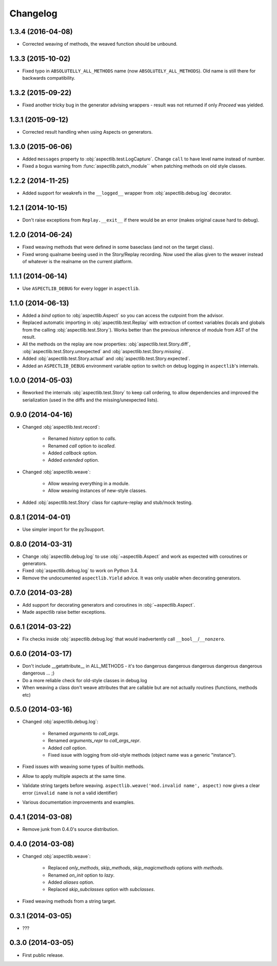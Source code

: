 Changelog
=========


1.3.4 (2016-04-08)
------------------

* Corrected weaving of methods, the weaved function should be unbound.

1.3.3 (2015-10-02)
------------------

* Fixed typo in ``ABSOLUTELLY_ALL_METHODS`` name (now ``ABSOLUTELY_ALL_METHODS``). Old name is still there for
  backwards compatibility.

1.3.2 (2015-09-22)
------------------

* Fixed another tricky bug in the generator advising wrappers - result was not returned if only `Proceed` was yielded.

1.3.1 (2015-09-12)
------------------

* Corrected result handling when using Aspects on generators.

1.3.0 (2015-06-06)
------------------

* Added ``messages`` property to :obj:`aspectlib.test.LogCapture`. Change ``call`` to have level name instead of number.
* Fixed a bogus warning from :func:`aspectlib.patch_module`` when patching methods on old style classes.

1.2.2 (2014-11-25)
------------------

* Added support for weakrefs in the ``__logged__`` wrapper from :obj:`aspectlib.debug.log` decorator.

1.2.1 (2014-10-15)
------------------

* Don't raise exceptions from ``Replay.__exit__`` if there would be an error (makes original cause hard to debug).

1.2.0 (2014-06-24)
------------------

* Fixed weaving methods that were defined in some baseclass (and not on the target class).
* Fixed wrong qualname beeing used in the Story/Replay recording. Now used the alias given to the weaver instead of
  whatever is the realname on the current platform.

1.1.1 (2014-06-14)
------------------

* Use ``ASPECTLIB_DEBUG`` for every logger in ``aspectlib``.

1.1.0 (2014-06-13)
------------------

* Added a `bind` option to :obj:`aspectlib.Aspect` so you can access the cutpoint from the advisor.
* Replaced automatic importing in :obj:`aspectlib.test.Replay` with extraction of context variables (locals and globals
  from the calling :obj:`aspectlib.test.Story`). Works better than the previous inference of module from AST of the
  result.
* All the methods on the replay are now properties: :obj:`aspectlib.test.Story.diff`,
  :obj:`aspectlib.test.Story.unexpected` and :obj:`aspectlib.test.Story.missing`.
* Added :obj:`aspectlib.test.Story.actual` and :obj:`aspectlib.test.Story.expected`.
* Added an ``ASPECTLIB_DEBUG`` environment variable option to switch on debug logging in ``aspectlib``'s internals.

1.0.0 (2014-05-03)
------------------

* Reworked the internals :obj:`aspectlib.test.Story` to keep call ordering, to allow dependencies and improved the
  serialization (used in the diffs and the missing/unexpected lists).


0.9.0 (2014-04-16)
------------------

* Changed :obj:`aspectlib.test.record`:

    * Renamed `history` option to `calls`.
    * Renamed `call` option to `iscalled`.
    * Added `callback` option.
    * Added `extended` option.

* Changed :obj:`aspectlib.weave`:

    * Allow weaving everything in a module.
    * Allow weaving instances of new-style classes.

* Added :obj:`aspectlib.test.Story` class for capture-replay and stub/mock testing.

0.8.1 (2014-04-01)
------------------

* Use simpler import for the py3support.

0.8.0 (2014-03-31)
------------------

* Change :obj:`aspectlib.debug.log` to use :obj:`~aspectlib.Aspect` and work as expected with coroutines or generators.
* Fixed :obj:`aspectlib.debug.log` to work on Python 3.4.
* Remove the undocumented ``aspectlib.Yield`` advice. It was only usable when decorating generators.

0.7.0 (2014-03-28)
------------------

* Add support for decorating generators and coroutines in :obj:`~aspectlib.Aspect`.
* Made aspectlib raise better exceptions.

0.6.1 (2014-03-22)
------------------

* Fix checks inside :obj:`aspectlib.debug.log` that would inadvertently call ``__bool__``/``__nonzero``.

0.6.0 (2014-03-17)
------------------

* Don't include __getattribute__ in ALL_METHODS - it's too dangerous dangerous dangerous dangerous dangerous dangerous
  ... ;)
* Do a more reliable check for old-style classes in debug.log
* When weaving a class don't weave attributes that are callable but are not actually routines (functions, methods etc)

0.5.0 (2014-03-16)
------------------

* Changed :obj:`aspectlib.debug.log`:

    * Renamed `arguments` to `call_args`.
    * Renamed `arguments_repr` to `call_args_repr`.
    * Added `call` option.
    * Fixed issue with logging from old-style methods (object name was a generic "instance").

* Fixed issues with weaving some types of builtin methods.
* Allow to apply multiple aspects at the same time.
* Validate string targets before weaving. ``aspectlib.weave('mod.invalid name', aspect)`` now gives a clear error
  (``invalid name`` is not a valid identifier)
* Various documentation improvements and examples.

0.4.1 (2014-03-08)
------------------

* Remove junk from 0.4.0's source distribution.

0.4.0 (2014-03-08)
------------------

* Changed :obj:`aspectlib.weave`:

    * Replaced `only_methods`, `skip_methods`, `skip_magicmethods` options with `methods`.
    * Renamed `on_init` option to `lazy`.
    * Added `aliases` option.
    * Replaced `skip_subclasses` option with `subclasses`.

* Fixed weaving methods from a string target.

0.3.1 (2014-03-05)
------------------

* ???

0.3.0 (2014-03-05)
------------------

* First public release.
